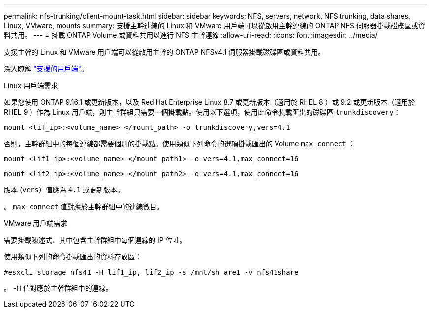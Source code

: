---
permalink: nfs-trunking/client-mount-task.html 
sidebar: sidebar 
keywords: NFS, servers, network, NFS trunking, data shares, Linux, VMware, mounts 
summary: 支援主幹連線的 Linux 和 VMware 用戶端可以從啟用主幹連線的 ONTAP NFS 伺服器掛載磁碟區或資料共用。 
---
= 掛載 ONTAP Volume 或資料共用以進行 NFS 主幹連線
:allow-uri-read: 
:icons: font
:imagesdir: ../media/


[role="lead"]
支援主幹的 Linux 和 VMware 用戶端可以從啟用主幹的 ONTAP NFSv4.1 伺服器掛載磁碟區或資料共用。

深入瞭解 link:index.html#supported-clients["支援的用戶端"]。

[role="tabbed-block"]
====
.Linux 用戶端需求
--
如果您使用 ONTAP 9.16.1 或更新版本，以及 Red Hat Enterprise Linux 8.7 或更新版本（適用於 RHEL 8 ）或 9.2 或更新版本（適用於 RHEL 9 ）作為 Linux 用戶端，則主幹群組只需要一個掛載點。使用以下選項，使用此命令裝載匯出的磁碟區 `trunkdiscovery`：

[source, cli]
----
mount <lif_ip>:<volume_name> </mount_path> -o trunkdiscovery,vers=4.1
----
否則，主幹群組中的每個連線都需要個別的掛載點。使用類似下列命令的選項掛載匯出的 Volume `max_connect` ：

[source, cli]
----
mount <lif1_ip>:<volume_name> </mount_path1> -o vers=4.1,max_connect=16
----
[source, cli]
----
mount <lif2_ip>:<volume_name> </mount_path2> -o vers=4.1,max_connect=16
----
版本 (`vers`）值應為 `4.1` 或更新版本。

。 `max_connect` 值對應於主幹群組中的連線數目。

--
.VMware 用戶端需求
--
需要掛載陳述式、其中包含主幹群組中每個連線的 IP 位址。

使用類似下列的命令掛載匯出的資料存放區：

`#esxcli storage nfs41 -H lif1_ip, lif2_ip -s /mnt/sh are1 -v nfs41share`

。 `-H` 值對應於主幹群組中的連線。

--
====